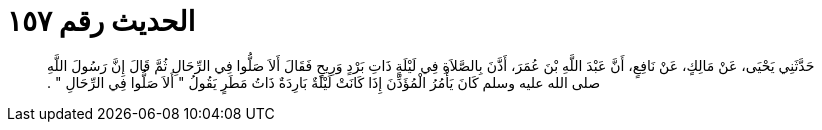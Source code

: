
= الحديث رقم ١٥٧

[quote.hadith]
حَدَّثَنِي يَحْيَى، عَنْ مَالِكٍ، عَنْ نَافِعٍ، أَنَّ عَبْدَ اللَّهِ بْنَ عُمَرَ، أَذَّنَ بِالصَّلاَةِ فِي لَيْلَةٍ ذَاتِ بَرْدٍ وَرِيحٍ فَقَالَ أَلاَ صَلُّوا فِي الرِّحَالِ ثُمَّ قَالَ إِنَّ رَسُولَ اللَّهِ صلى الله عليه وسلم كَانَ يَأْمُرُ الْمُؤَذِّنَ إِذَا كَانَتْ لَيْلَةٌ بَارِدَةٌ ذَاتُ مَطَرٍ يَقُولُ ‏"‏ أَلاَ صَلُّوا فِي الرِّحَالِ ‏"‏ ‏.‏